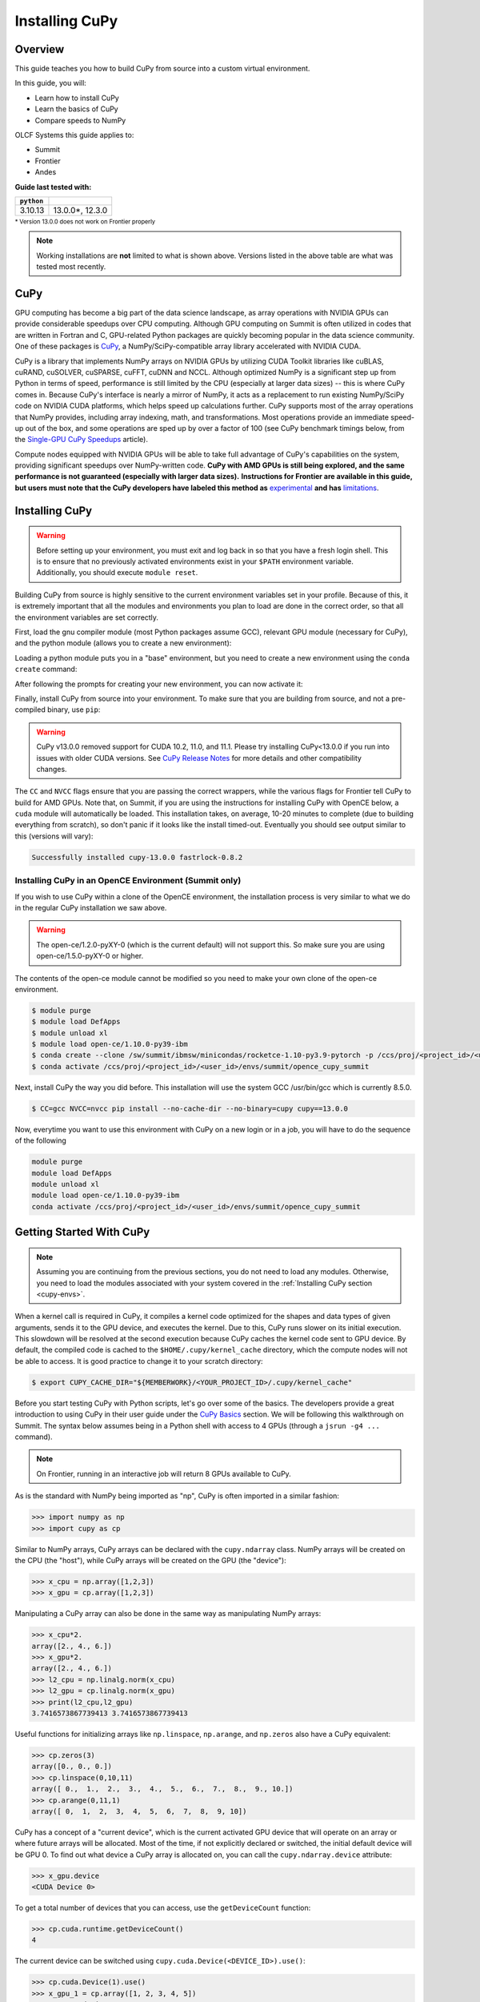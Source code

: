 ***************
Installing CuPy
***************

Overview
========

This guide teaches you how to build CuPy from source into a custom virtual environment.

In this guide, you will:

* Learn how to install CuPy
* Learn the basics of CuPy
* Compare speeds to NumPy

OLCF Systems this guide applies to:

* Summit
* Frontier
* Andes

**Guide last tested with:**

+------------+-------------------------+
| ``python`` | .. centered:: ``cupy``  |
+============+=========================+
|  3.10.13   |  13.0.0*, 12.3.0        |   
+------------+-------------------------+

:sup:`* Version 13.0.0 does not work on Frontier properly`

.. note::
   Working installations are **not** limited to what is shown above.
   Versions listed in the above table are what was tested most recently.

CuPy
====

GPU computing has become a big part of the data science landscape, as array operations with NVIDIA GPUs can provide considerable speedups over CPU computing.
Although GPU computing on Summit is often utilized in codes that are written in Fortran and C, GPU-related Python packages are quickly becoming popular in the data science community.
One of these packages is `CuPy <https://cupy.dev/>`__, a NumPy/SciPy-compatible array library accelerated with NVIDIA CUDA.

CuPy is a library that implements NumPy arrays on NVIDIA GPUs by utilizing CUDA Toolkit libraries like cuBLAS, cuRAND, cuSOLVER, cuSPARSE, cuFFT, cuDNN and NCCL.
Although optimized NumPy is a significant step up from Python in terms of speed, performance is still limited by the CPU (especially at larger data sizes) -- this is where CuPy comes in.
Because CuPy's interface is nearly a mirror of NumPy, it acts as a replacement to run existing NumPy/SciPy code on NVIDIA CUDA platforms, which helps speed up calculations further.
CuPy supports most of the array operations that NumPy provides, including array indexing, math, and transformations.
Most operations provide an immediate speed-up out of the box, and some operations are sped up by over a factor of 100 (see CuPy benchmark timings below, from the `Single-GPU CuPy Speedups <https://medium.com/rapids-ai/single-gpu-cupy-speedups-ea99cbbb0cbb>`__ article).

.. image:: /images/python_cupy_1.png
   :align: center
   :width: 50%

Compute nodes equipped with NVIDIA GPUs will be able to take full advantage of CuPy's capabilities on the system, providing significant speedups over NumPy-written code.
**CuPy with AMD GPUs is still being explored, and the same performance is not guaranteed (especially with larger data sizes).**
**Instructions for Frontier are available in this guide, but users must note that the CuPy developers have labeled this method as** `experimental <https://docs.cupy.dev/en/stable/install.html#using-cupy-on-amd-gpu-experimental>`__ **and has** `limitations <https://docs.cupy.dev/en/stable/install.html#limitations>`__.

.. _cupy-envs:

Installing CuPy
===============

.. warning::
   Before setting up your environment, you must exit and log back in so that you have a fresh login shell.
   This is to ensure that no previously activated environments exist in your ``$PATH`` environment variable.
   Additionally, you should execute ``module reset``.

Building CuPy from source is highly sensitive to the current environment variables set in your profile.
Because of this, it is extremely important that all the modules and environments you plan to load are done in the correct order, so that all the environment variables are set correctly.

First, load the gnu compiler module (most Python packages assume GCC), relevant GPU module (necessary for CuPy), and the python module (allows you to create a new environment):

.. tab-set::

   .. tab-item:: Summit
      :sync: summit

      .. code-block:: bash

         $ module load gcc/9.3.0-compiler_only # might work with other GCC versions
         $ module load cuda/11.7.1
         $ module load python/3.10-miniforge3

   .. tab-item:: Frontier
      :sync: frontier

      .. code-block:: bash

         $ module load PrgEnv-gnu/8.3.3
         $ module load amd-mixed/5.3.0 # may work with other ROCm versions
         $ module load craype-accel-amd-gfx90a
         $ module load python/3.10-miniforge3

   .. tab-item:: Andes
      :sync: andes

      .. code-block:: bash

         $ module load gcc/9.3.0 # works with older GCC versions if using cuda/10.2.89
         $ module load cuda/11.2.2
         $ module load python

Loading a python module puts you in a "base" environment, but you need to create a new environment using the ``conda create`` command:

.. tab-set::

   .. tab-item:: Summit
      :sync: summit

      .. code-block:: bash

         $ conda create -n cupy-summit python=3.10 numpy scipy

   .. tab-item:: Frontier
      :sync: frontier

      .. code-block:: bash

         $ conda create -n cupy-frontier python=3.10 numpy scipy

   .. tab-item:: Andes
      :sync: andes

      .. code-block:: bash

         $ conda create -n cupy-andes python=3.10 numpy scipy

After following the prompts for creating your new environment, you can now activate it:

.. tab-set::

   .. tab-item:: Summit
      :sync: summit

      .. code-block:: bash

         $ source activate cupy-summit

   .. tab-item:: Frontier
      :sync: frontier

      .. code-block:: bash

         $ source activate cupy-frontier

   .. tab-item:: Andes
      :sync: andes

      .. code-block:: bash

         $ source activate cupy-andes

Finally, install CuPy from source into your environment.
To make sure that you are building from source, and not a pre-compiled binary, use ``pip``:

.. warning::
    CuPy v13.0.0 removed support for CUDA 10.2, 11.0, and 11.1.
    Please try installing CuPy<13.0.0 if you run into issues with older CUDA versions.
    See `CuPy Release Notes <https://github.com/cupy/cupy/releases>`__ for more details
    and other compatibility changes.

.. tab-set::

   .. tab-item:: Summit
      :sync: summit

      .. code-block:: bash

         $ CC=gcc NVCC=nvcc pip install --no-cache-dir --no-binary=cupy cupy==13.0.0

   .. tab-item:: Frontier
      :sync: frontier

      .. code-block:: bash

         $ export CUPY_INSTALL_USE_HIP=1
         $ export ROCM_HOME=/opt/rocm-5.3.0
         $ export HCC_AMDGPU_TARGET=gfx90a
         $ CC=gcc pip install --no-cache-dir --no-binary=cupy cupy==12.3.0

   .. tab-item:: Andes
      :sync: andes

      .. code-block:: bash

         $ salloc -A PROJECT_ID -N1 -p gpu -t 01:00:00
         $ export all_proxy=socks://proxy.ccs.ornl.gov:3128/
         $ export ftp_proxy=ftp://proxy.ccs.ornl.gov:3128/
         $ export http_proxy=http://proxy.ccs.ornl.gov:3128/
         $ export https_proxy=http://proxy.ccs.ornl.gov:3128/
         $ export no_proxy='localhost,127.0.0.0/8,*.ccs.ornl.gov'
         $ CC=gcc NVCC=nvcc pip install --no-cache-dir --no-binary=cupy cupy==13.0.0

      .. note::
         To be able to build CuPy on Andes, you must be within a compute job
         on the GPU partition (even if you have the cuda module loaded).
         This allows CuPy to see the GPU properly when linking and building.

The ``CC`` and ``NVCC`` flags ensure that you are passing the correct wrappers, while the various flags for Frontier tell CuPy to build for AMD GPUs.
Note that, on Summit, if you are using the instructions for installing CuPy with OpenCE below, a ``cuda`` module will automatically be loaded.
This installation takes, on average, 10-20 minutes to complete (due to building everything from scratch), so don't panic if it looks like the install timed-out.
Eventually you should see output similar to this (versions will vary):

.. code-block::

   Successfully installed cupy-13.0.0 fastrlock-0.8.2

Installing CuPy in an OpenCE Environment (Summit only)
------------------------------------------------------

If you wish to use CuPy within a clone of the OpenCE environment, the installation process is very similar to what we do in the regular CuPy installation we saw above.

.. warning::
   The open-ce/1.2.0-pyXY-0 (which is the current default) will not support this. So make sure you are using open-ce/1.5.0-pyXY-0 or higher.
   
The contents of the open-ce module cannot be modified so you need to make your own clone of the open-ce environment.

.. code-block::

   $ module purge
   $ module load DefApps
   $ module unload xl
   $ module load open-ce/1.10.0-py39-ibm
   $ conda create --clone /sw/summit/ibmsw/minicondas/rocketce-1.10-py3.9-pytorch -p /ccs/proj/<project_id>/<user_id>/envs/summit/opence_cupy_summit
   $ conda activate /ccs/proj/<project_id>/<user_id>/envs/summit/opence_cupy_summit

Next, install CuPy the way you did before. This installation will use the system GCC /usr/bin/gcc which is currently 8.5.0.

.. code-block::

   $ CC=gcc NVCC=nvcc pip install --no-cache-dir --no-binary=cupy cupy==13.0.0

Now, everytime you want to use this environment with CuPy on a new login or in a job, you will have to do the sequence of the following

.. code-block::

   module purge
   module load DefApps
   module unload xl
   module load open-ce/1.10.0-py39-ibm
   conda activate /ccs/proj/<project_id>/<user_id>/envs/summit/opence_cupy_summit




Getting Started With CuPy
=========================

.. note::
   Assuming you are continuing from the previous sections, you do not need to
   load any modules. Otherwise, you need to load the modules associated with your
   system covered in the :ref:`Installing CuPy section <cupy-envs>`.

When a kernel call is required in CuPy, it compiles a kernel code optimized for the shapes and data types of given arguments, sends it to the GPU device, and executes the kernel.
Due to this, CuPy runs slower on its initial execution.
This slowdown will be resolved at the second execution because CuPy caches the kernel code sent to GPU device.
By default, the compiled code is cached to the ``$HOME/.cupy/kernel_cache`` directory, which the compute nodes will not be able to access.
It is good practice to change it to your scratch directory:

.. code-block:: bash

   $ export CUPY_CACHE_DIR="${MEMBERWORK}/<YOUR_PROJECT_ID>/.cupy/kernel_cache"

Before you start testing CuPy with Python scripts, let's go over some of the basics.
The developers provide a great introduction to using CuPy in their user guide under the `CuPy Basics <https://docs.cupy.dev/en/stable/user_guide/basic.html>`__ section.
We will be following this walkthrough on Summit.
The syntax below assumes being in a Python shell with access to 4 GPUs (through a ``jsrun -g4 ...`` command).

.. note::
   On Frontier, running in an interactive job will return 8 GPUs available to CuPy.

As is the standard with NumPy being imported as "np", CuPy is often imported in a similar fashion:

.. code-block:: python

   >>> import numpy as np
   >>> import cupy as cp

Similar to NumPy arrays, CuPy arrays can be declared with the ``cupy.ndarray`` class.
NumPy arrays will be created on the CPU (the "host"), while CuPy arrays will be created on the GPU (the "device"):

.. code-block:: python

   >>> x_cpu = np.array([1,2,3])
   >>> x_gpu = cp.array([1,2,3])

Manipulating a CuPy array can also be done in the same way as manipulating NumPy arrays:

.. code-block:: python

   >>> x_cpu*2.
   array([2., 4., 6.])
   >>> x_gpu*2.
   array([2., 4., 6.])
   >>> l2_cpu = np.linalg.norm(x_cpu)
   >>> l2_gpu = cp.linalg.norm(x_gpu)
   >>> print(l2_cpu,l2_gpu)
   3.7416573867739413 3.7416573867739413

Useful functions for initializing arrays like ``np.linspace``, ``np.arange``, and ``np.zeros`` also have a CuPy equivalent:

.. code-block:: python

   >>> cp.zeros(3)
   array([0., 0., 0.])
   >>> cp.linspace(0,10,11)
   array([ 0.,  1.,  2.,  3.,  4.,  5.,  6.,  7.,  8.,  9., 10.])
   >>> cp.arange(0,11,1)
   array([ 0,  1,  2,  3,  4,  5,  6,  7,  8,  9, 10])

CuPy has a concept of a "current device", which is the current activated GPU device that will operate on an array or where future arrays will be allocated.
Most of the time, if not explicitly declared or switched, the initial default device will be GPU 0.
To find out what device a CuPy array is allocated on, you can call the ``cupy.ndarray.device`` attribute:

.. code-block:: python

   >>> x_gpu.device
   <CUDA Device 0>

To get a total number of devices that you can access, use the ``getDeviceCount`` function:

.. code-block:: python

   >>> cp.cuda.runtime.getDeviceCount()
   4

The current device can be switched using ``cupy.cuda.Device(<DEVICE_ID>).use()``:

.. code-block:: python

   >>> cp.cuda.Device(1).use()
   >>> x_gpu_1 = cp.array([1, 2, 3, 4, 5])
   >>> x_gpu_1.device
   <CUDA Device 1>

Similarly, you can temporarily switch to a device using the ``with`` context:

.. code-block:: python

   >>> cp.cuda.Device(0).use()
   >>> with cp.cuda.Device(3):
   ...    x_gpu_3 = cp.array([1, 2, 3, 4, 5])
   ...
   >>> x_gpu_0 = cp.array([1, 2, 3, 4, 5])
   >>> x_gpu_0.device
   <CUDA Device 0>
   >>> x_gpu_3.device
   <CUDA Device 3>

Trying to perform operations on an array stored on a different GPU will result in an error:

.. warning::
   The below code block should **not** be run on Frontier, as it causes problems for the
   subsequent code blocks further below. With recent updates to CuPy, peer access is
   enabled by default, which "passes" the below error. This causes problems with
   AMD GPUs, resulting in inaccurate data.

.. code-block:: python

   >>> with cp.cuda.Device(0):
   ...    x_gpu_0 = cp.array([1, 2, 3, 4, 5]) # create an array in GPU 0
   ...
   >>> with cp.cuda.Device(1):
   ...    x_gpu_0 * 2  # ERROR: trying to use x_gpu_0 on GPU 1
   ...
   PerformanceWarning: The device where the array resides (0) is different from the current device (1). Peer access has been activated automatically.

To solve the above warning/error, you must transfer ``x_gpu_0`` to "Device 1".
A CuPy array can be transferred to a specific GPU using the ``cupy.asarray()`` function while on the specific device:

.. code-block:: python

   >>> with cp.cuda.Device(1):
   ...    cp.asarray(x_gpu_0) * 2  # fixes the error, moves x_gpu_0 to GPU 1
   ...
   array([ 2,  4,  6,  8, 10])

A NumPy array on the CPU can also be transferred to a GPU using the same ``cupy.asarray()`` function:

.. code-block:: python

   >>> x_cpu = np.array([1, 1, 1]) # create an array on the CPU
   >>> x_gpu = cp.asarray(x_cpu)  # move the CPU array to the current device
   >>> x_gpu
   array([1, 1, 1])

To transfer from a GPU back to the CPU, you use the ``cupy.asnumpy()`` function instead:

.. code-block:: python

   >>> x_gpu = cp.zeros(3)  # create an array on the current device
   >>> x_cpu = cp.asnumpy(x_gpu)  # move the GPU array to the CPU
   >>> x_cpu
   array([ 0., 0., 0.])

Associated with the concept of current devices are current "streams".
In CuPy, all CUDA operations are enqueued onto the current stream, and the queued tasks on the same stream will be executed in serial (but asynchronously with respect to the CPU).
This can result in some GPU operations finishing before some CPU operations.
As CuPy streams are out of the scope of this guide, you can find additional information in the `CuPy User Guide <https://docs.cupy.dev/en/stable/user_guide/index.html>`__.

NumPy Speed Comparison (Summit only)
==========================================

.. warning::
   As noted in `AMD+CuPy limitations <https://docs.cupy.dev/en/stable/install.html#limitations>`__,
   data sizes explored here hang. So, this section currently does not apply to Frontier.

Now that you know how to use CuPy, time to see the actual benefits that CuPy provides for large datasets.
More specifically, let's see how much faster CuPy can be than NumPy on Summit.
You won't need to fix any errors; this is mainly a demonstration on what CuPy is capable of.

There are a few things to consider when running on GPUs, which also apply to using CuPy:

* Higher precision means higher cost (time and space)
* The structuring of your data is important
* The larger the data, the better for GPUs (but needs careful planning)

These points are explored in the example script ``timings.py``:

.. code-block:: python

   # timings.py
   import cupy as cp
   import numpy as np
   import time as tp

   A      = np.random.rand(3000,3000) # NumPy rand
   G      = cp.random.rand(3000,3000) # CuPy rand
   G32    = cp.random.rand(3000,3000,dtype=cp.float32) # Create float32 matrix instead of float64 (default)
   G32_9k = cp.random.rand(9000,1000,dtype=cp.float32) # Create float32 matrix of a different shape

   t1 = tp.time()
   np.linalg.svd(A) # NumPy Singular Value Decomposition
   t2 = tp.time()
   print("CPU time: ", t2-t1)

   t3 = tp.time()
   cp.linalg.svd(G) # CuPy Singular Value Decomposition
   cp.cuda.Stream.null.synchronize() # Waits for GPU to finish
   t4 = tp.time()
   print("GPU time: ", t4-t3)

   t5 = tp.time()
   cp.linalg.svd(G32)
   cp.cuda.Stream.null.synchronize()
   t6 = tp.time()
   print("GPU float32 time: ", t6-t5)

   t7 = tp.time()
   cp.linalg.svd(G32_9k)
   cp.cuda.Stream.null.synchronize()
   t8 = tp.time()
   print("GPU float32 restructured time: ", t8-t7)

This script times the decomposition of a matrix with 9 million elements across four different methods.
First, NumPy is timed for a 3000x3000 dimension matrix.
Then, a 3000x3000 matrix in CuPy is timed.
As you will see shortly, the use of CuPy will result in a major performance boost when compared to NumPy, even though the matrices are structured the same way.
This is improved upon further by switching the data type to ``float32`` from ``float64`` (the default).
Lastly, a 9000x1000 matrix is timed, which contains the same number of elements as the original matrix, just rearranged.
Although you may not expect it, the restructuring results in a big performance boost as well.

Before asking for a compute node, change into your scratch directory:

.. code-block:: bash

   $ cd $MEMBERWORK/<YOUR_PROJECT_ID>
   $ mkdir cupy_test
   $ cd cupy_test

Let's see the boosts explicitly by running the ``timings.py`` script.
To do so, you must submit ``submit_timings`` to the queue:

.. tab-set::

   .. tab-item:: Summit
      :sync: summit

      .. code-block:: bash

         $ bsub -L $SHELL submit_timings.lsf

Example "submit_timings" batch script:

.. tab-set::

   .. tab-item:: Summit
      :sync: summit

      .. code-block:: bash

         #!/bin/bash
         #BSUB -P <PROJECT_ID>
         #BSUB -W 00:05
         #BSUB -nnodes 1
         #BSUB -J cupy_timings
         #BSUB -o cupy_timings.%J.out
         #BSUB -e cupy_timings.%J.err

         cd $LSB_OUTDIR
         date

         module load gcc/9.3.0-compiler_only
         module load cuda/11.7.1
         module load python/3.10-miniforge3

         source activate cupy-summit
         export CUPY_CACHE_DIR="${MEMBERWORK}/<project_id>/.cupy/kernel_cache"

         jsrun -n1 -g1 python3 timings.py


After the job completes, in ``cupy_timings.<JOB_ID>.out`` you will see something similar to:

.. code-block::

   CPU time:  21.632022380828857
   GPU time:  11.382664203643799
   GPU float32 time:  4.066986799240112
   GPU float32 restructured time:  0.8666532039642334

The exact numbers may be slightly different, but you should see a speedup factor of approximately 2 or better when comparing "GPU time" to "CPU time".
Switching to ``float32`` was easier on memory for the GPU, which improved the time further.
Things are even better when you look at "GPU float32 restructured time", which represents an additional factor of 4 speedup when compared to "GPU float32 time".
Overall, using CuPy and restructuring the data led to a speedup factor of >20 when compared to traditional NumPy!
This factor would diminish with smaller datasets, but represents what CuPy is capable of at this scale.

You have now discovered what CuPy can provide!
Now you can try speeding up your own codes by swapping CuPy and NumPy where you can.

Additional Resources
====================

* `CuPy User Guide <https://docs.cupy.dev/en/stable/user_guide/index.html>`__
* `CuPy Website <https://cupy.dev/>`__
* `CuPy API Reference <https://docs.cupy.dev/en/stable/reference/index.html>`__
* `CuPy Release Notes <https://github.com/cupy/cupy/releases>`__
